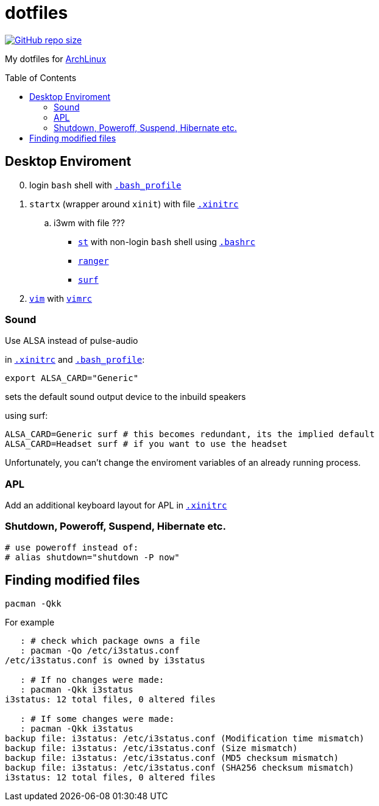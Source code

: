 # dotfiles
:toc: preamble
:ArchLinux:        link:http://archlinux.org/[ArchLinux]
:xinitrc:          link:./home/.xinitrc[.xinitrc]
:bashrc:           link:./home/.bashrc[.bashrc]
:bash_profile:     link:./home/.bash_profile[.bash_profile]
:st:               link:https://st.suckless.org/[st]
:surf:             link:https://surf.suckless.org/[surf]
:ranger:           link:https://ranger.github.io/[ranger]
:vim:              link:https://www.vim.org/[vim]
:vimrc:            link:./etc/vimrc[vimrc]

link:https://github.com/Bruno-366/dotfiles[image:https://img.shields.io/github/repo-size/bruno-366/dotfiles[GitHub repo size]]

My dotfiles for {ArchLinux}

## Desktop Enviroment

[start=0]
. login `bash` shell with `{bash_profile}`
. `startx` (wrapper around `xinit`) with file `{xinitrc}`
.. i3wm with file ???
** `{st}` with non-login `bash` shell using `{bashrc}` 
** `{ranger}` 
** `{surf}`
. `{vim}` with `{vimrc}`


### Sound

Use ALSA instead of pulse-audio  

in `{xinitrc}` and `{bash_profile}`:
```sh
export ALSA_CARD="Generic"
```
sets the default sound output device to the inbuild speakers  

using surf:

```sh
ALSA_CARD=Generic surf # this becomes redundant, its the implied default
ALSA_CARD=Headset surf # if you want to use the headset
```

Unfortunately, you can't change the enviroment variables of an already running process.

### APL

Add an additional keyboard layout for APL in `{xinitrc}`

### Shutdown, Poweroff, Suspend, Hibernate etc.

```sh
# use poweroff instead of:
# alias shutdown="shutdown -P now"
```

## Finding modified files

```sh
pacman -Qkk
```

For example

```sh
   : # check which package owns a file
   : pacman -Qo /etc/i3status.conf
/etc/i3status.conf is owned by i3status 

   : # If no changes were made:
   : pacman -Qkk i3status
i3status: 12 total files, 0 altered files

   : # If some changes were made:
   : pacman -Qkk i3status
backup file: i3status: /etc/i3status.conf (Modification time mismatch)
backup file: i3status: /etc/i3status.conf (Size mismatch)
backup file: i3status: /etc/i3status.conf (MD5 checksum mismatch)
backup file: i3status: /etc/i3status.conf (SHA256 checksum mismatch)
i3status: 12 total files, 0 altered files
```

